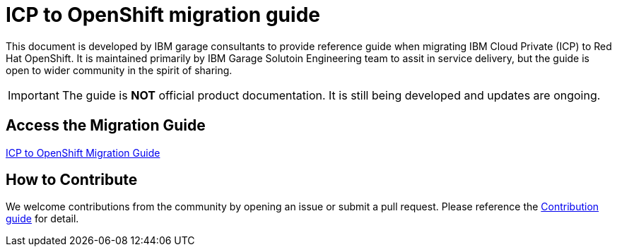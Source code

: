 = ICP to OpenShift migration guide
:!toc:

This document is developed by IBM garage consultants to provide reference guide when migrating IBM Cloud Private (ICP) to Red Hat OpenShift. 
It is maintained primarily by IBM Garage Solutoin Engineering team to assit in service delivery, but the guide is open to wider community in the spirit of sharing.

IMPORTANT: The guide is **NOT** official product documentation. It is still being developed and updates are ongoing.

== Access the Migration Guide

https://pages.github.ibm.com/CASE/openshift-migration-guide/Openshift%20Migration%20Guide/1.0.0/index.html[ICP to OpenShift Migration Guide]

== How to Contribute

We welcome contributions from the community by opening an issue or submit a pull request. Please reference the link:contribution.adoc[Contribution guide] for detail.





